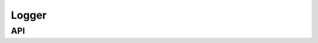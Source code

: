 .. _dev-logger:

Logger
======


API
---

.. doxygenclass:: mirheo::Logger
   :project: mirheo
   :members:
